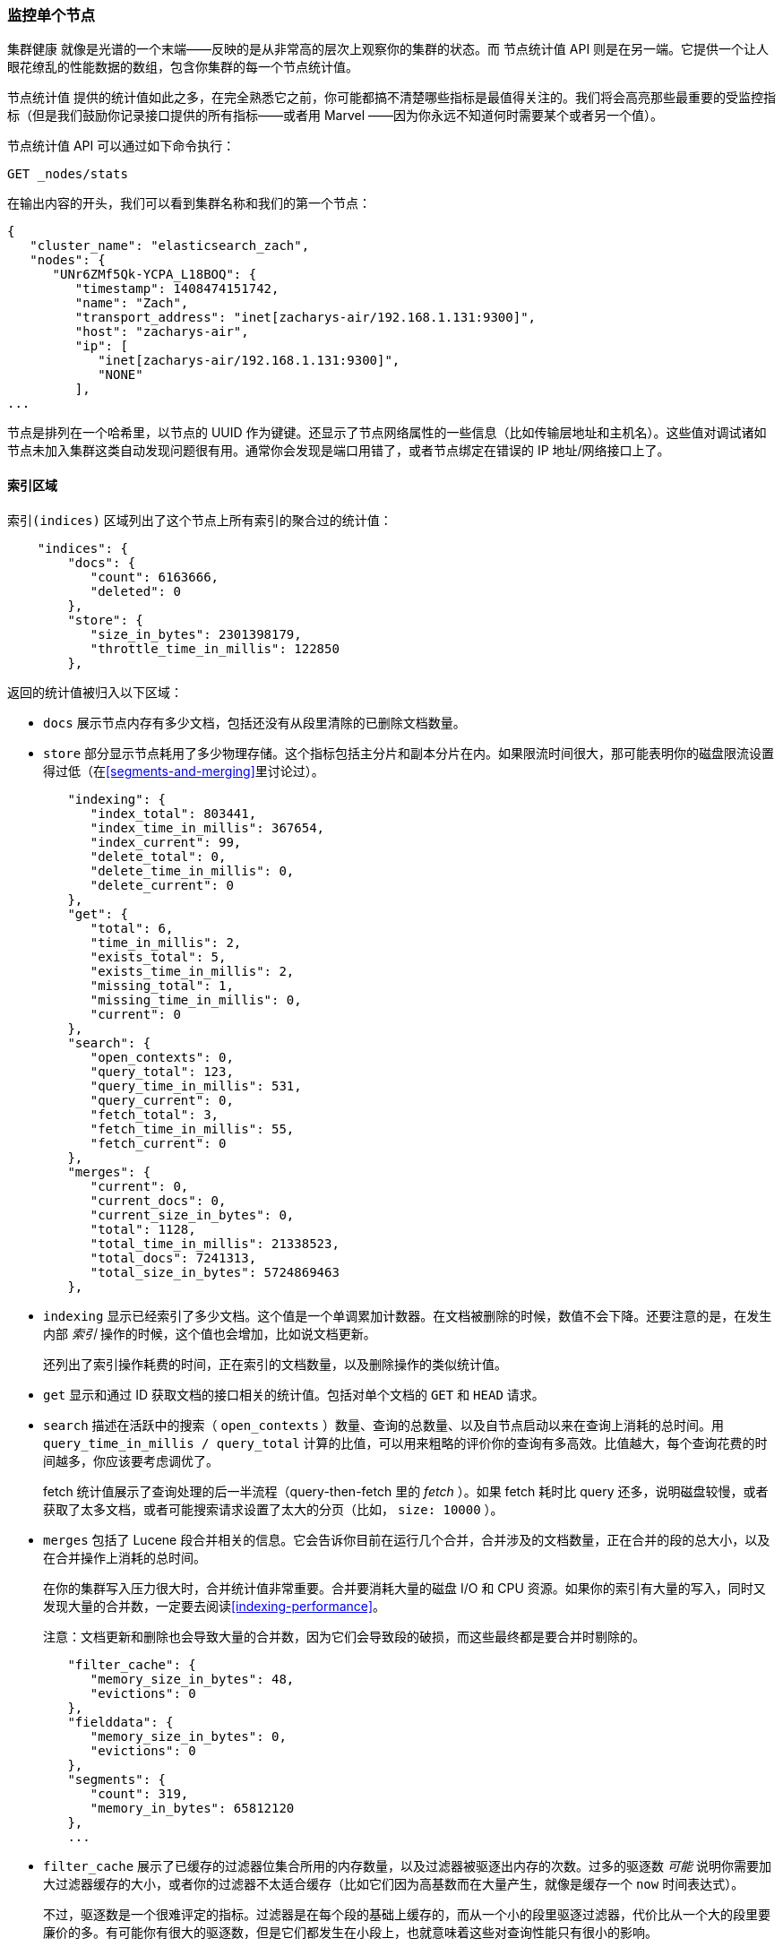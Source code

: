 [[_monitoring-individual-nodes]]
=== 监控单个节点

`集群健康` 就像是光谱的一个末端——反映的是从非常高的层次上观察你的集群的状态。((("clusters", "administration", "monitoring individual nodes")))((("nodes", "monitoring individual nodes")))而 `节点统计值` API 则是在另一端。((("Node Stats API", id="ix_NodeStats", range="startofrange")))它提供一个让人眼花缭乱的性能数据的数组，包含你集群的每一个节点统计值。

`节点统计值` 提供的统计值如此之多，在完全熟悉它之前，你可能都搞不清楚哪些指标是最值得关注的。我们将会高亮那些最重要的受监控指标（但是我们鼓励你记录接口提供的所有指标——或者用 Marvel ——因为你永远不知道何时需要某个或者另一个值）。

`节点统计值` API 可以通过如下命令执行：

[source,bash]
----
GET _nodes/stats
----

在输出内容的开头，我们可以看到集群名称和我们的第一个节点：

[source,js]
----
{
   "cluster_name": "elasticsearch_zach",
   "nodes": {
      "UNr6ZMf5Qk-YCPA_L18BOQ": {
         "timestamp": 1408474151742,
         "name": "Zach",
         "transport_address": "inet[zacharys-air/192.168.1.131:9300]",
         "host": "zacharys-air",
         "ip": [
            "inet[zacharys-air/192.168.1.131:9300]",
            "NONE"
         ],
...
----

节点是排列在一个哈希里，以节点的 UUID 作为键键。还显示了节点网络属性的一些信息（比如传输层地址和主机名）。这些值对调试诸如节点未加入集群这类自动发现问题很有用。通常你会发现是端口用错了，或者节点绑定在错误的 IP 地址/网络接口上了。

==== 索引区域

`索引(indices)` 区域列出了这个节点上所有索引的聚合过的统计值((("indices", "indices section in Node Stats API")))：

[source,js]
----
    "indices": {
        "docs": {
           "count": 6163666,
           "deleted": 0
        },
        "store": {
           "size_in_bytes": 2301398179,
           "throttle_time_in_millis": 122850
        },
----

返回的统计值被归入以下区域：

- `docs` 展示节点内存有多少文档，包括还没有从段里清除的已删除文档数量。

- `store` 部分显示节点耗用了多少物理存储。这个指标包括主分片和副本分片在内。如果限流时间很大，那可能表明你的磁盘限流设置得过低（在<<segments-and-merging>>里讨论过）。

[source,js]
----
        "indexing": {
           "index_total": 803441,
           "index_time_in_millis": 367654,
           "index_current": 99,
           "delete_total": 0,
           "delete_time_in_millis": 0,
           "delete_current": 0
        },
        "get": {
           "total": 6,
           "time_in_millis": 2,
           "exists_total": 5,
           "exists_time_in_millis": 2,
           "missing_total": 1,
           "missing_time_in_millis": 0,
           "current": 0
        },
        "search": {
           "open_contexts": 0,
           "query_total": 123,
           "query_time_in_millis": 531,
           "query_current": 0,
           "fetch_total": 3,
           "fetch_time_in_millis": 55,
           "fetch_current": 0
        },
        "merges": {
           "current": 0,
           "current_docs": 0,
           "current_size_in_bytes": 0,
           "total": 1128,
           "total_time_in_millis": 21338523,
           "total_docs": 7241313,
           "total_size_in_bytes": 5724869463
        },
----

- `indexing` 显示已经索引了多少文档。这个值是一个单调累加计数器。在文档被删除的时候，数值不会下降。还要注意的是，在发生内部 _索引_ 操作的时候，这个值也会增加，比如说文档更新。
+
还列出了索引操作耗费的时间，正在索引的文档数量，以及删除操作的类似统计值。

- `get` 显示和通过 ID 获取文档的接口相关的统计值。包括对单个文档的 `GET` 和 `HEAD` 请求。

- `search` 描述在活跃中的搜索（ `open_contexts` ）数量、查询的总数量、以及自节点启动以来在查询上消耗的总时间。用 `query_time_in_millis / query_total` 计算的比值，可以用来粗略的评价你的查询有多高效。比值越大，每个查询花费的时间越多，你应该要考虑调优了。
+
fetch 统计值展示了查询处理的后一半流程（query-then-fetch 里的 _fetch_ ）。如果 fetch 耗时比 query 还多，说明磁盘较慢，或者获取了太多文档，或者可能搜索请求设置了太大的分页（比如， `size: 10000` ）。

- `merges` 包括了 Lucene 段合并相关的信息。它会告诉你目前在运行几个合并，合并涉及的文档数量，正在合并的段的总大小，以及在合并操作上消耗的总时间。
+
在你的集群写入压力很大时，合并统计值非常重要。合并要消耗大量的磁盘 I/O 和 CPU 资源。如果你的索引有大量的写入，同时又发现大量的合并数，一定要去阅读<<indexing-performance>>。
+
注意：文档更新和删除也会导致大量的合并数，因为它们会导致段的破损，而这些最终都是要合并时剔除的。

[source,js]
----
        "filter_cache": {
           "memory_size_in_bytes": 48,
           "evictions": 0
        },
        "fielddata": {
           "memory_size_in_bytes": 0,
           "evictions": 0
        },
        "segments": {
           "count": 319,
           "memory_in_bytes": 65812120
        },
        ...
----

- `filter_cache` 展示了已缓存的过滤器位集合所用的内存数量，以及过滤器被驱逐出内存的次数。过多的驱逐数 _可能_ 说明你需要加大过滤器缓存的大小，或者你的过滤器不太适合缓存（比如它们因为高基数而在大量产生，就像是缓存一个 `now` 时间表达式）。
+
不过，驱逐数是一个很难评定的指标。过滤器是在每个段的基础上缓存的，而从一个小的段里驱逐过滤器，代价比从一个大的段里要廉价的多。有可能你有很大的驱逐数，但是它们都发生在小段上，也就意味着这些对查询性能只有很小的影响。
+
把驱逐数指标作为一个粗略的参考。如果你看到数字很大，调研一下你的过滤器，确保他们都是正常缓存着的。不断驱逐着的过滤器，哪怕都发生在很小的段上，效果也比正确缓存住了的过滤器差很多。

- `field_data` 显示 fielddata 使用的内存，((("fielddata", "statistics on")))用以聚合、排序等等。这里也有一个驱逐计数。和 `filter_cache` 不同的是，这里的驱逐计数是很有用的：这个数应该或者至少是接近于 0。因为 fielddata 不是缓存，任何驱逐都消耗巨大，应该避免掉。如果你在这里看到驱逐数，你需要重新评估你的内存情况，fielddata 限制，请求语句，或者这三者。

- `segments` 会展示这个节点目前正在服务中的 Lucene 段的数量。((("segments", "number served by a node")))这是一个重要的数字。大多数索引会有大概 50&#x2013;150 个段，哪怕它们存有 TB 级别的数十亿条文档。段数量过大表明合并出现了问题（比如，合并速度跟不上段的创建）。注意这个统计值是节点上所有索引的汇聚总数。记住这点。
+
`memory` 统计值展示了 Lucene 段自己用掉的内存大小。((("memory", "statistics on")))这里包括底层数据结构，比如倒排表，字典，和布隆过滤器等。太大的段数量会增加这些数据结构带来的开销，这个内存使用量就是一个方便用来衡量开销的度量值。

==== 操作系统和进程区域

`OS` 和 `Process` 区域基本是自描述的，不会在细节中展开讲解。((("operating system (OS), statistics on")))它们列出来基础的资源统计值，比如 CPU 和负载。((("process (Elasticsearch JVM), statistics on")))`OS` 区域描述了整个操作系统，而 `Process` 区域只显示 Elasticsearch 的 JVM 进程使用的资源情况。

这些都是非常有用的指标，不过通常在你的监控技术栈里已经都测量好了。统计值包括下面这些：

- CPU
- 负载
- 内存使用率
- Swap 使用率
- 打开的文件描述符

==== JVM 区域

`jvm` 区域包括了运行 Elasticsearch 的 JVM 进程一些很关键的信息。((("JVM (Java Virtual Machine)", "statistics on")))最重要的，它包括了垃圾回收的细节，这对你的 Elasticsearch 集群的稳定性有着重大影响。

[[garbage_collector_primer]]
.垃圾回收入门
**********************************
在我们描述统计值之前，先上一门速成课程讲解垃圾回收以及它对 Elasticsearch 的影响是非常有用的。((("garbage collection")))如果你对 JVM 的垃圾回收很熟悉，请跳过这段。

Java 是一门 _垃圾回收_ 语言，也就是说程序员不用手动管理内存分配和回收。程序员只管写代码，然后 Java 虚拟机（JVM）按需分配内存，然后在稍后不再需要的时候清理这部分内存。

当内存分配给一个 JVM 进程，它是分配到一个大块里，这个块叫做 _堆_ 。JVM 把堆分成两组，用 _代_ 来表示：

新生代（或者伊甸园）::
    新实例化的对象分配的空间。新生代空间通常都非常小，一般在 100 MB&#x2013;500 MB。新生代也包含两个 _幸存_ 空间。

老生代::
    较老的对象存储的空间。这些对象预计将长期留存并持续上很长一段时间。老生代通常比新生代大很多。Elasticsearch 节点可以给老生代用到 30 GB 大。

当一个对象实例化的时候，它被放在新生代里。当新生代空间满了，就会发生一次新生代垃圾回收（GC）。依然是『存活』状态的对象就被转移到一个幸存区内，而『死掉』的对象被移除。如果一个对象在多次新生代 GC 中都幸存了，它就会被『终身』置于老生代了。

类似的过程在老生代里同样发生：空间满的时候，发生一次垃圾回收，死掉的对象被移除。

不过，天下没有免费的午餐。新生代、老生代的垃圾回收都有一个阶段会『停止时间』。在这段时间里，JVM 字面意义上的停止了程序运行，以便跟踪对象图，收集死亡对象。在这个时间停止阶段，一切都不会发生。请求不被服务，ping 不被回应，分片不被分配。整个世界都真的停止了。

对于新生代，这不是什么大问题；那么小的空间意味着 GC 会很快执行完。但是老生代大很多，而这里面一个慢 GC 可能就意味着 1 秒乃至 15 秒的暂停——对于服务器软件来说这是不可接受的。

JVM 的垃圾回收采用了 _非常_ 精密的算法，在减少暂停方面做得很棒。而且 Elasticsearch 非常努力的变成对 _垃圾回收友好_ 的程序，比如内部智能的重用对象，重用网络缓冲，以及默认启用 <<doc-values>> 功能。但最终，GC 的频率和时长依然是你需要去观察的指标。因为它是集群不稳定的头号嫌疑人。

一个经常发生长 GC 的集群就会因为内存不足而处于高负载压力下。这些长 GC 会导致节点短时间内从集群里掉线。这种不稳定会导致分片频繁重定位，因为 Elasticsearch 会尝试保持集群均衡，保证有足够的副本在线。这接着就导致网络流量和磁盘 I/O 的增加。而所有这些都是在你的集群努力服务于正常的索引和查询的同时发生的。

总而言之，长时间 GC 总是不好的，需要尽可能的减少。
**********************************

因为垃圾回收对 Elasticsearch 是如此重要，你应该非常熟悉 `node-stats` API 里的这部分内容：

[source,js]
----
        "jvm": {
            "timestamp": 1408556438203,
            "uptime_in_millis": 14457,
            "mem": {
               "heap_used_in_bytes": 457252160,
               "heap_used_percent": 44,
               "heap_committed_in_bytes": 1038876672,
               "heap_max_in_bytes": 1038876672,
               "non_heap_used_in_bytes": 38680680,
               "non_heap_committed_in_bytes": 38993920,

----

- `jvm` 区域首先列出一些和 heap 内存使用有关的常见统计值。你可以看到有多少 heap 被使用了，多少被指派了（当前被分配给进程的），以及 heap 被允许分配的最大值。理想情况下，`heap_committed_in_bytes` 应该等于 `heap_max_in_bytes` 。如果指派的大小更小，JVM 最终会被迫调整 heap 大小——这是一个非常昂贵的操作。如果你的数字不相等，阅读 <<heap-sizing>> 学习如何正确的配置它。
+
`heap_used_percent` 指标是值得关注的一个数字。Elasticsearch 被配置为当 heap 达到 75% 的时候开始 GC。如果你的节点一直 >= 75%，你的节点正处于 _内存压力_ 状态。这是个危险信号，不远的未来可能就有慢 GC 要出现了。
+
如果 heap 使用率一直 >=85%，你就麻烦了。Heap 在 90&#x2013;95% 之间，则面临可怕的性能风险，此时最好的情况是长达 10&#x2013;30s 的 GC，最差的情况就是内存溢出（OOM）异常。

[source,js]
----
   "pools": {
      "young": {
         "used_in_bytes": 138467752,
         "max_in_bytes": 279183360,
         "peak_used_in_bytes": 279183360,
         "peak_max_in_bytes": 279183360
      },
      "survivor": {
         "used_in_bytes": 34865152,
         "max_in_bytes": 34865152,
         "peak_used_in_bytes": 34865152,
         "peak_max_in_bytes": 34865152
      },
      "old": {
         "used_in_bytes": 283919256,
         "max_in_bytes": 724828160,
         "peak_used_in_bytes": 283919256,
         "peak_max_in_bytes": 724828160
      }
   }
},
----

- `新生代(young)` 、 `幸存区(survivor)` 和 `老生代(old)` 区域会分别展示 GC 中每一个代的内存使用情况。这些统计值很方便观察其相对大小，但是在调试问题的时候，通常并不怎么重要。

[source,js]
----
"gc": {
   "collectors": {
      "young": {
         "collection_count": 13,
         "collection_time_in_millis": 923
      },
      "old": {
         "collection_count": 0,
         "collection_time_in_millis": 0
      }
   }
}
----

- `gc` 区域显示新生代和老生代的垃圾回收次数和累积时间。大多数时候你可以忽略掉新生代的次数：这个数字通常都很大。这是正常的。
+
与之相反，老生代的次数应该很小，而且 `collection_time_in_millis` 也应该很小。这些是累积值，所以很难给出一个阈值表示你要开始操心了（比如，一个跑了一整年的节点，即使很健康，也会有一个比较大的计数）。这就是像 Marvel 这类工具很有用的一个原因。GC 计数的 _时间趋势_ 是个重要的考虑因素。
+
GC 花费的时间也很重要。比如，在索引文档时，一系列垃圾生成了。这是很常见的情况，每时每刻都会导致 GC。这些 GC 绝大多数时候都很快，对节点影响很小：新生代一般就花一两毫秒，老生代花一百多毫秒。这些跟 10 秒级别的 GC 是很不一样的。
+
我们的最佳建议是定期收集 GC 计数和时长（或者使用 Marvel）然后观察 GC 频率。你也可以开启慢 GC 日志记录，在 <<logging>> 小节已经讨论过。

==== 线程池区域

Elasticsearch 在内部维护了线程池。((("threadpools", "statistics on")))这些线程池相互协作完成任务，有必要的话相互间还会传递任务。通常来说，你不需要配置或者调优线程池，不过查看它们的统计值有时候还是有用的，可以洞察你的集群表现如何。

这有一系列的线程池，但以相同的格式输出：

[source,js]
----
  "index": {
     "threads": 1,
     "queue": 0,
     "active": 0,
     "rejected": 0,
     "largest": 1,
     "completed": 1
  }
----

每个线程池会列出已配置的线程数量（ `threads` ），当前在处理任务的线程数量（ `active` ），以及在队列中等待处理的任务单元数量（ `queue` ）。

如果队列中任务单元数达到了极限，新的任务单元会开始被拒绝，你会在 `rejected` 统计值上看到它反映出来。这通常是你的集群在某些资源上碰到瓶颈的信号。因为队列满意味着你的节点或集群在用最高速度运行，但依然跟不上工作的蜂拥而入。

.批量操作的被拒绝数
****
如果你碰到了队列被拒，一般来说都是批量索引请求导致的。((("bulk API", "rejections of bulk requests")))通过并发导入程序发送大量批量请求非常简单。越多越好嘛，对不？

事实上，每个集群都有它能处理的请求上限。一旦这个阈值被超过，队列会很快塞满，然后新的批量请求就被拒绝了。

这是一件 _好事情_ 。队列的拒绝在回压方面是有用的。它们让你知道你的集群已经在最大容量了。这比把数据塞进内存队列要来得好。增加队列大小并不能增加性能，它只是隐藏了问题。当你的集群只能每秒钟处理 10000 个文档的时候，无论队列是 100 还是 10000000 都没关系——你的集群还是只能每秒处理 10000 个文档。

队列只是隐藏了性能问题，而且带来的是真实的数据丢失的风险。在队列里的数据都是还没处理的，如果节点挂掉，这些请求都会永久的丢失。此外，队列还要消耗大量内存，这也是不理想的。

在你的应用中，优雅的处理来自满载队列的回压，才是更好的选择。当你收到拒绝响应的时候，你应该采取如下几步：

1. 暂停导入线程 3&#x2013;5 秒。
2. 从批量操作的响应里提取出来被拒绝的操作。因为可能很多操作还是成功的。响应会告诉你哪些成功，哪些被拒绝了。
3. 发送一个新的批量请求，只包含这些被拒绝过的操作。
4. 如果依然碰到拒绝，再次从步骤 1 开始。

通过这个流程，你的代码可以很自然的适应你集群的负载，做到自动回压。

拒绝不是错误：它们只是意味着你要稍后重试。
****

这里的一系列的线程池，大多数你可以忽略，但是有一小部分还是值得关注的：

`indexing`::
    普通的索引请求的线程池

`bulk`::
    批量请求，和单条的索引请求不同的线程池

`get`::
    Get-by-ID 操作

`search`::
    所有的搜索和查询请求

`merging`::
    专用于管理 Lucene 合并的线程池

==== 文件系统和网络区域

继续向下阅读 `node-stats` API，你会看到一串((("filesystem, statistics on")))和你的文件系统相关的统计值：可用空间，数据目录路径，磁盘 I/O 统计值，等等。如果你没有监控磁盘可用空间的话，可以从这里获取这些统计值。磁盘 I/O 统计值也很方便，不过通常那些更专门的命令行工具（比如 `iostat` ）会更有用些。

显然，Elasticsearch 在磁盘空间满的时候很难运行——所以请确保不会这样。

还有两个跟((("network", "statistics on")))网络统计值相关的区域：

[source,js]
----
        "transport": {
            "server_open": 13,
            "rx_count": 11696,
            "rx_size_in_bytes": 1525774,
            "tx_count": 10282,
            "tx_size_in_bytes": 1440101928
         },
         "http": {
            "current_open": 4,
            "total_opened": 23
         },
----

- `transport` 显示和 _传输地址_ 相关的一些基础统计值。包括节点间的通信（通常是 9300 端口）以及任意传输客户端或者节点客户端的连接。如果看到这里有很多连接数不要担心；Elasticsearch 在节点之间管理了很大量的连接。

- `http` 显示 HTTP 端口（通常是 9200）的统计值。如果你看到 `total_opened` 数很大而且还在一直上涨，这是一个明确信号，说明你的 HTTP 客户端里有没启用 keep-alive 长连接的。持续的 keep-alive 长连接对性能很重要，因为连接、断开套接字是很昂贵的（而且浪费文件描述符）。请确认你的客户端都配置正确。

==== 断路器

终于，我们到了最后一段：跟((("fielddata circuit breaker"))) fielddata 断路器（在 <<circuit-breaker>> 介绍过）相关的统计值：

[role="pagebreak-before"]
[source,js]
----
         "fielddata_breaker": {
            "maximum_size_in_bytes": 623326003,
            "maximum_size": "594.4mb",
            "estimated_size_in_bytes": 0,
            "estimated_size": "0b",
            "overhead": 1.03,
            "tripped": 0
         }
----

这里你可以看到断路器的最大大小（比如，一个请求申请更多的内存时会触发断路器）。这个区域还会让你知道断路器被触发了多少次，以及当前配置的间接开销。间接开销用来铺垫评估，因为有些请求比其他请求更难评估。

主要需要关注的是 `tripped` 指标。如果这个数字很大或者持续上涨，这是一个信号，说明你的请求需要优化，或者你需要添加更多内存（单机上添加，或者通过添加新节点的方式）。((("Node Stats API", range="endofrange", startref="ix_NodeStats")))